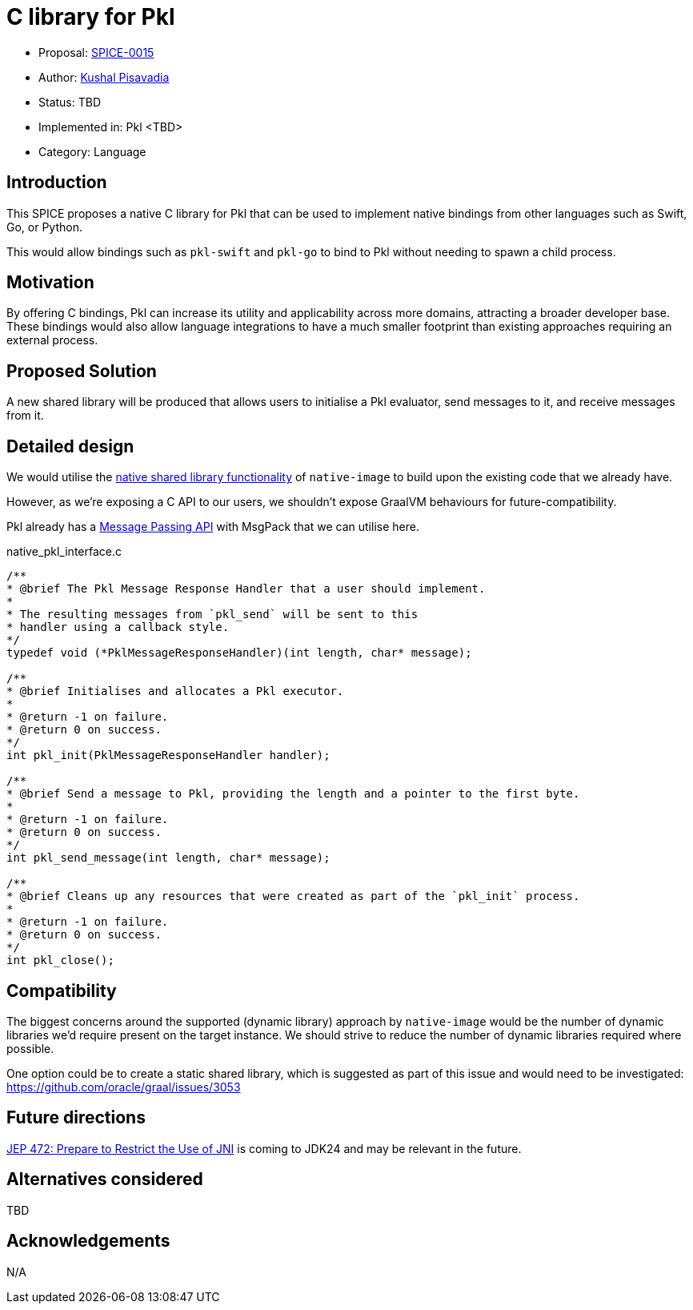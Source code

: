 = C library for Pkl

* Proposal: link:./SPICE-0015-c-library-for-pkl.adoc[SPICE-0015]
* Author: https://github.com/kushalp[Kushal Pisavadia]
* Status: TBD
* Implemented in: Pkl <TBD>
* Category: Language

== Introduction

This SPICE proposes a native C library for Pkl that can be used to implement native bindings from other languages such as Swift, Go, or Python.

This would allow bindings such as `pkl-swift` and `pkl-go` to bind to Pkl without needing to spawn a child process.

== Motivation

By offering C bindings, Pkl can increase its utility and applicability across more domains, attracting a broader developer base.
These bindings would also allow language integrations to have a much smaller footprint than existing approaches requiring an external process.

== Proposed Solution

A new shared library will be produced that allows users to initialise a Pkl evaluator, send messages to it, and receive messages from it.

== Detailed design

We would utilise the https://www.graalvm.org/latest/reference-manual/native-image/guides/build-native-shared-library/[native shared library functionality] of `native-image` to build upon the existing code that we already have.

However, as we’re exposing a C API to our users, we shouldn’t expose GraalVM behaviours for future-compatibility.

Pkl already has a https://pkl-lang.org/main/current/bindings-specification/message-passing-api.html[Message Passing API] with MsgPack that we can utilise here.

.native_pkl_interface.c
[source,c]
----
/**
* @brief The Pkl Message Response Handler that a user should implement.
*
* The resulting messages from `pkl_send` will be sent to this
* handler using a callback style.
*/
typedef void (*PklMessageResponseHandler)(int length, char* message);

/**
* @brief Initialises and allocates a Pkl executor.
*
* @return -1 on failure.
* @return 0 on success.
*/
int pkl_init(PklMessageResponseHandler handler);

/**
* @brief Send a message to Pkl, providing the length and a pointer to the first byte.
*
* @return -1 on failure.
* @return 0 on success.
*/
int pkl_send_message(int length, char* message);

/**
* @brief Cleans up any resources that were created as part of the `pkl_init` process.
*
* @return -1 on failure.
* @return 0 on success.
*/
int pkl_close();
----

== Compatibility

The biggest concerns around the supported (dynamic library) approach by `native-image`  would be the number of dynamic libraries we'd require present on the target instance.
We should strive to reduce the number of dynamic libraries required where possible.

One option could be to create a static shared library, which is suggested as part of this issue and would need to be investigated: https://github.com/oracle/graal/issues/3053

== Future directions

https://openjdk.org/jeps/472[JEP 472: Prepare to Restrict the Use of JNI] is coming to JDK24 and may be relevant in the future.

== Alternatives considered

TBD

== Acknowledgements

N/A

